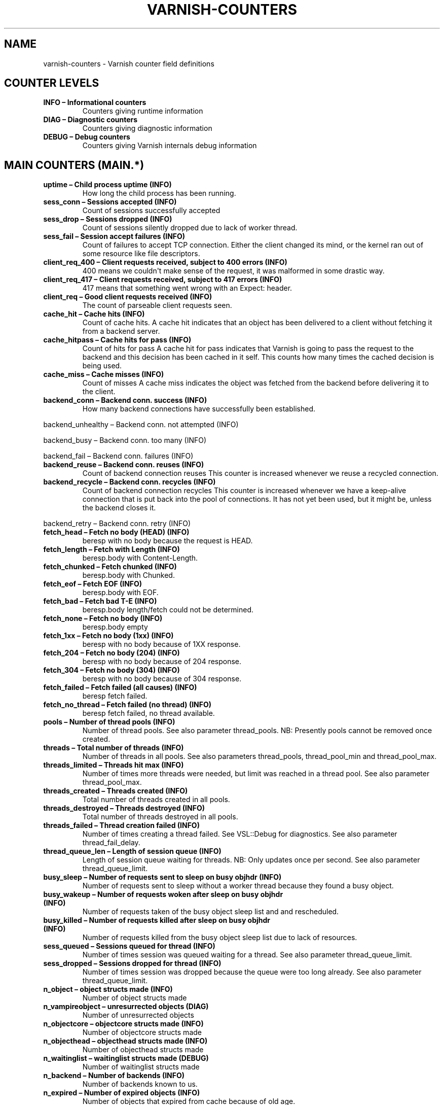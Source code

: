 .\" Man page generated from reStructuredText.
.
.TH VARNISH-COUNTERS 7 "" "" ""
.SH NAME
varnish-counters \- Varnish counter field definitions
.
.nr rst2man-indent-level 0
.
.de1 rstReportMargin
\\$1 \\n[an-margin]
level \\n[rst2man-indent-level]
level margin: \\n[rst2man-indent\\n[rst2man-indent-level]]
-
\\n[rst2man-indent0]
\\n[rst2man-indent1]
\\n[rst2man-indent2]
..
.de1 INDENT
.\" .rstReportMargin pre:
. RS \\$1
. nr rst2man-indent\\n[rst2man-indent-level] \\n[an-margin]
. nr rst2man-indent-level +1
.\" .rstReportMargin post:
..
.de UNINDENT
. RE
.\" indent \\n[an-margin]
.\" old: \\n[rst2man-indent\\n[rst2man-indent-level]]
.nr rst2man-indent-level -1
.\" new: \\n[rst2man-indent\\n[rst2man-indent-level]]
.in \\n[rst2man-indent\\n[rst2man-indent-level]]u
..
.SH COUNTER LEVELS
.INDENT 0.0
.TP
.B INFO – Informational counters
Counters giving runtime information
.TP
.B DIAG – Diagnostic counters
Counters giving diagnostic information
.TP
.B DEBUG – Debug counters
Counters giving Varnish internals debug information
.UNINDENT
.SH MAIN COUNTERS (MAIN.*)
.INDENT 0.0
.TP
.B uptime – Child process uptime (INFO)
How long the child process has been running.
.TP
.B sess_conn – Sessions accepted (INFO)
Count of sessions successfully accepted
.TP
.B sess_drop – Sessions dropped (INFO)
Count of sessions silently dropped due to lack of worker thread.
.TP
.B sess_fail – Session accept failures (INFO)
Count of failures to accept TCP connection.  Either the client changed its mind, or the kernel ran out of some resource like file descriptors.
.TP
.B client_req_400 – Client requests received, subject to 400 errors (INFO)
400 means we couldn\(aqt make sense of the request, it was malformed in some drastic way.
.TP
.B client_req_417 – Client requests received, subject to 417 errors (INFO)
417 means that something went wrong with an Expect: header.
.TP
.B client_req – Good client requests received (INFO)
The count of parseable client requests seen.
.TP
.B cache_hit – Cache hits (INFO)
Count of cache hits.   A cache hit indicates that an object has been delivered to a  client without fetching it from a backend server.
.TP
.B cache_hitpass – Cache hits for pass (INFO)
Count of hits for pass  A cache hit for pass indicates that Varnish is going to  pass the request to the backend and this decision has been   cached in it self. This counts how many times the cached   decision is being used.
.TP
.B cache_miss – Cache misses (INFO)
Count of misses  A cache miss indicates the object was fetched from the  backend before delivering it to the client.
.TP
.B backend_conn – Backend conn. success (INFO)
How many backend connections have successfully been established.
.UNINDENT
.sp
backend_unhealthy – Backend conn. not attempted (INFO)
.sp
backend_busy – Backend conn. too many (INFO)
.sp
backend_fail – Backend conn. failures (INFO)
.INDENT 0.0
.TP
.B backend_reuse – Backend conn. reuses (INFO)
Count of backend connection reuses  This counter is increased whenever we reuse a recycled connection.
.TP
.B backend_recycle – Backend conn. recycles (INFO)
Count of backend connection recycles  This counter is increased whenever we have a keep\-alive  connection that is put back into the pool of connections.  It has not yet been used, but it might be, unless the backend  closes it.
.UNINDENT
.sp
backend_retry – Backend conn. retry (INFO)
.INDENT 0.0
.TP
.B fetch_head – Fetch no body (HEAD) (INFO)
beresp with no body because the request is HEAD.
.TP
.B fetch_length – Fetch with Length (INFO)
beresp.body with Content\-Length.
.TP
.B fetch_chunked – Fetch chunked (INFO)
beresp.body with Chunked.
.TP
.B fetch_eof – Fetch EOF (INFO)
beresp.body with EOF.
.TP
.B fetch_bad – Fetch bad T\-E (INFO)
beresp.body length/fetch could not be determined.
.TP
.B fetch_none – Fetch no body (INFO)
beresp.body empty
.TP
.B fetch_1xx – Fetch no body (1xx) (INFO)
beresp with no body because of 1XX response.
.TP
.B fetch_204 – Fetch no body (204) (INFO)
beresp with no body because of 204 response.
.TP
.B fetch_304 – Fetch no body (304) (INFO)
beresp with no body because of 304 response.
.TP
.B fetch_failed – Fetch failed (all causes) (INFO)
beresp fetch failed.
.TP
.B fetch_no_thread – Fetch failed (no thread) (INFO)
beresp fetch failed, no thread available.
.TP
.B pools – Number of thread pools (INFO)
Number of thread pools.  See also parameter thread_pools.  NB: Presently pools cannot be removed once created.
.TP
.B threads – Total number of threads (INFO)
Number of threads in all pools.  See also parameters thread_pools, thread_pool_min and thread_pool_max.
.TP
.B threads_limited – Threads hit max (INFO)
Number of times more threads were needed, but limit was reached in a thread pool.  See also parameter thread_pool_max.
.TP
.B threads_created – Threads created (INFO)
Total number of threads created in all pools.
.TP
.B threads_destroyed – Threads destroyed (INFO)
Total number of threads destroyed in all pools.
.TP
.B threads_failed – Thread creation failed (INFO)
Number of times creating a thread failed.  See VSL::Debug for diagnostics.  See also parameter thread_fail_delay.
.TP
.B thread_queue_len – Length of session queue (INFO)
Length of session queue waiting for threads.  NB: Only updates once per second.  See also parameter thread_queue_limit.
.TP
.B busy_sleep – Number of requests sent to sleep on busy objhdr (INFO)
Number of requests sent to sleep without a worker thread because they found a busy object.
.TP
.B busy_wakeup – Number of requests woken after sleep on busy objhdr (INFO)
Number of requests taken of the busy object sleep list and and rescheduled.
.TP
.B busy_killed – Number of requests killed after sleep on busy objhdr (INFO)
Number of requests killed from the busy object sleep list due to lack of resources.
.TP
.B sess_queued – Sessions queued for thread (INFO)
Number of times session was queued waiting for a thread.  See also parameter thread_queue_limit.
.TP
.B sess_dropped – Sessions dropped for thread (INFO)
Number of times session was dropped because the queue were too long already. See also parameter thread_queue_limit.
.TP
.B n_object – object structs made (INFO)
Number of object structs made
.TP
.B n_vampireobject – unresurrected objects (DIAG)
Number of unresurrected objects
.TP
.B n_objectcore – objectcore structs made (INFO)
Number of objectcore structs made
.TP
.B n_objecthead – objecthead structs made (INFO)
Number of objecthead structs made
.TP
.B n_waitinglist – waitinglist structs made (DEBUG)
Number of waitinglist structs made
.TP
.B n_backend – Number of backends (INFO)
Number of backends known to us.
.TP
.B n_expired – Number of expired objects (INFO)
Number of objects that expired from cache because of old age.
.TP
.B n_lru_nuked – Number of LRU nuked objects (INFO)
How many objects have been forcefully evicted from storage to make room for a new object.
.TP
.B n_lru_moved – Number of LRU moved objects (DIAG)
Number of move operations done on the LRU list.
.UNINDENT
.sp
losthdr – HTTP header overflows (INFO)
.sp
s_sess – Total sessions seen (INFO)
.sp
s_req – Total requests seen (INFO)
.sp
s_pipe – Total pipe sessions seen (INFO)
.sp
s_pass – Total pass\-ed requests seen (INFO)
.sp
s_fetch – Total backend fetches initiated (INFO)
.sp
s_synth – Total synthethic responses made (INFO)
.INDENT 0.0
.TP
.B s_req_hdrbytes – Request header bytes (INFO)
Total request header bytes received
.TP
.B s_req_bodybytes – Request body bytes (INFO)
Total request body bytes received
.TP
.B s_resp_hdrbytes – Response header bytes (INFO)
Total response header bytes transmitted
.TP
.B s_resp_bodybytes – Response body bytes (INFO)
Total response body bytes transmitted
.TP
.B s_pipe_hdrbytes – Pipe request header bytes (INFO)
Total request bytes received for piped sessions
.TP
.B s_pipe_in – Piped bytes from client (INFO)
Total number of bytes forwarded from clients in pipe sessions
.TP
.B s_pipe_out – Piped bytes to client (INFO)
Total number of bytes forwarded to clients in pipe sessions
.UNINDENT
.sp
sess_closed – Session Closed (INFO)
.INDENT 0.0
.TP
.B sess_closed_err – Session Closed with error (INFO)
Total number of sessions closed with errors. See sc_* diag counters for detailed breakdown
.UNINDENT
.sp
sess_readahead – Session Read Ahead (INFO)
.INDENT 0.0
.TP
.B sess_herd – Session herd (DIAG)
Number of times the timeout_linger triggered
.TP
.B sc_rem_close – Session OK  REM_CLOSE (DIAG)
Number of session closes with REM_CLOSE (Client Closed)
.TP
.B sc_req_close – Session OK  REQ_CLOSE (DIAG)
Number of session closes with REQ_CLOSE (Client requested close)
.TP
.B sc_req_http10 – Session Err REQ_HTTP10 (DIAG)
Number of session closes with Error REQ_HTTP10 (Proto < HTTP/1.1)
.TP
.B sc_rx_bad – Session Err RX_BAD (DIAG)
Number of session closes with Error RX_BAD (Received bad req/resp)
.TP
.B sc_rx_body – Session Err RX_BODY (DIAG)
Number of session closes with Error RX_BODY (Failure receiving req.body)
.TP
.B sc_rx_junk – Session Err RX_JUNK (DIAG)
Number of session closes with Error RX_JUNK (Received junk data)
.TP
.B sc_rx_overflow – Session Err RX_OVERFLOW (DIAG)
Number of session closes with Error RX_OVERFLOW (Received buffer overflow)
.TP
.B sc_rx_timeout – Session Err RX_TIMEOUT (DIAG)
Number of session closes with Error RX_TIMEOUT (Receive timeout)
.TP
.B sc_tx_pipe – Session OK  TX_PIPE (DIAG)
Number of session closes with TX_PIPE (Piped transaction)
.TP
.B sc_tx_error – Session Err TX_ERROR (DIAG)
Number of session closes with Error TX_ERROR (Error transaction)
.TP
.B sc_tx_eof – Session OK  TX_EOF (DIAG)
Number of session closes with TX_EOF (EOF transmission)
.TP
.B sc_resp_close – Session OK  RESP_CLOSE (DIAG)
Number of session closes with RESP_CLOSE (Backend/VCL requested close)
.TP
.B sc_overload – Session Err OVERLOAD (DIAG)
Number of session closes with Error OVERLOAD (Out of some resource)
.TP
.B sc_pipe_overflow – Session Err PIPE_OVERFLOW (DIAG)
Number of session closes with Error PIPE_OVERFLOW (Session pipe overflow)
.TP
.B sc_range_short – Session Err RANGE_SHORT (DIAG)
Number of session closes with Error RANGE_SHORT (Insufficient data for range)
.UNINDENT
.sp
shm_records – SHM records (DIAG)
.sp
shm_writes – SHM writes (DIAG)
.sp
shm_flushes – SHM flushes due to overflow (DIAG)
.sp
shm_cont – SHM MTX contention (DIAG)
.sp
shm_cycles – SHM cycles through buffer (DIAG)
.sp
backend_req – Backend requests made (INFO)
.sp
n_vcl – Number of loaded VCLs in total (INFO)
.sp
n_vcl_avail – Number of VCLs available (DIAG)
.sp
n_vcl_discard – Number of discarded VCLs (DIAG)
.INDENT 0.0
.TP
.B bans – Count of bans (INFO)
Number of all bans in system, including bans superseded by newer bans and bans already checked by the ban\-lurker.
.TP
.B bans_completed – Number of bans marked \(aqcompleted\(aq (DIAG)
Number of bans which are no longer active, either because they got checked by the ban\-lurker or superseded by newer identical bans.
.TP
.B bans_obj – Number of bans using obj.* (DIAG)
Number of bans which use obj.* variables.  These bans can possibly be washed by the ban\-lurker.
.TP
.B bans_req – Number of bans using req.* (DIAG)
Number of bans which use req.* variables.  These bans can not be washed by the ban\-lurker.
.TP
.B bans_added – Bans added (DIAG)
Counter of bans added to ban list.
.TP
.B bans_deleted – Bans deleted (DIAG)
Counter of bans deleted from ban list.
.TP
.B bans_tested – Bans tested against objects (lookup) (DIAG)
Count of how many bans and objects have been tested against each other during hash lookup.
.TP
.B bans_obj_killed – Objects killed by bans (lookup) (DIAG)
Number of objects killed by bans during object lookup.
.TP
.B bans_lurker_tested – Bans tested against objects (lurker) (DIAG)
Count of how many bans and objects have been tested against each other by the ban\-lurker.
.TP
.B bans_tests_tested – Ban tests tested against objects (lookup) (DIAG)
Count of how many tests and objects have been tested against each other during lookup.  \(aqban req.url == foo && req.http.host == bar\(aq counts as one in \(aqbans_tested\(aq and as two in \(aqbans_tests_tested\(aq
.TP
.B bans_lurker_tests_tested – Ban tests tested against objects (lurker) (DIAG)
Count of how many tests and objects have been tested against each other by the ban\-lurker.  \(aqban req.url == foo && req.http.host == bar\(aq counts as one in \(aqbans_tested\(aq and as two in \(aqbans_tests_tested\(aq
.TP
.B bans_lurker_obj_killed – Objects killed by bans (lurker) (DIAG)
Number of objects killed by ban\-lurker.
.TP
.B bans_dups – Bans superseded by other bans (DIAG)
Count of bans replaced by later identical bans.
.TP
.B bans_lurker_contention – Lurker gave way for lookup (DIAG)
Number of times the ban\-lurker had to wait for lookups.
.TP
.B bans_persisted_bytes – Bytes used by the persisted ban lists (DIAG)
Number of bytes used by the persisted ban lists.
.TP
.B bans_persisted_fragmentation – Extra bytes in persisted ban lists due to fragmentation (DIAG)
Number of extra bytes accumulated through dropped and completed bans in the persistent ban lists.
.UNINDENT
.sp
n_purges – Number of purge operations executed (INFO)
.sp
n_obj_purged – Number of purged objects (INFO)
.INDENT 0.0
.TP
.B exp_mailed – Number of objects mailed to expiry thread (DIAG)
Number of objects mailed to expiry thread for handling.
.TP
.B exp_received – Number of objects received by expiry thread (DIAG)
Number of objects received by expiry thread for handling.
.UNINDENT
.sp
hcb_nolock – HCB Lookups without lock (DEBUG)
.sp
hcb_lock – HCB Lookups with lock (DEBUG)
.sp
hcb_insert – HCB Inserts (DEBUG)
.sp
esi_errors – ESI parse errors (unlock) (DIAG)
.sp
esi_warnings – ESI parse warnings (unlock) (DIAG)
.sp
vmods – Loaded VMODs (INFO)
.sp
n_gzip – Gzip operations (INFO)
.sp
n_gunzip – Gunzip operations (INFO)
.INDENT 0.0
.TP
.B vsm_free – Free VSM space (DIAG)
Number of bytes free in the shared memory used to communicate with tools like varnishstat, varnishlog etc.
.TP
.B vsm_used – Used VSM space (DIAG)
Number of bytes used in the shared memory used to communicate with tools like varnishstat, varnishlog etc.
.TP
.B vsm_cooling – Cooling VSM space (DEBUG)
Number of bytes which will soon (max 1 minute) be freed in the shared memory used to communicate with tools like varnishstat, varnishlog etc.
.TP
.B vsm_overflow – Overflow VSM space (DIAG)
Number of bytes which does not fit in the shared memory used to communicate with tools like varnishstat, varnishlog etc. If this counter is not zero, consider increasing the runtime variable vsm_space.
.TP
.B vsm_overflowed – Overflowed VSM space (DIAG)
Total number of bytes which did not fit in the shared memory used to communicate with tools like varnishstat, varnishlog etc. If this counter is not zero, consider increasing the runtime variable vsm_space.
.UNINDENT
.SH MANAGEMENT PROCESS COUNTERS (MGT.*)
.INDENT 0.0
.TP
.B uptime – Management process uptime (INFO)
Uptime in seconds of the management process
.TP
.B child_start – Child process started (DIAG)
Number of times the child process has been started
.TP
.B child_exit – Child process normal exit (DIAG)
Number of times the child process has been cleanly stopped
.TP
.B child_stop – Child process unexpected exit (DIAG)
Number of times the child process has exited with an unexpected return code
.TP
.B child_died – Child process died (signal) (DIAG)
Number of times the child process has died due to signals
.TP
.B child_dump – Child process core dumped (DIAG)
Number of times the child process has produced core dumps
.TP
.B child_panic – Child process panic (DIAG)
Number of times the management process has caught a child panic
.UNINDENT
.SH PER MEMORY POOL COUNTERS (MEMPOOL.*)
.sp
live – In use (DEBUG)
.sp
pool – In Pool (DEBUG)
.sp
sz_wanted – Size requested (DEBUG)
.sp
sz_actual – Size allocated (DEBUG)
.sp
allocs – Allocations (DEBUG)
.sp
frees – Frees (DEBUG)
.sp
recycle – Recycled from pool (DEBUG)
.sp
timeout – Timed out from pool (DEBUG)
.sp
toosmall – Too small to recycle (DEBUG)
.sp
surplus – Too many for pool (DEBUG)
.sp
randry – Pool ran dry (DEBUG)
.SH PER MALLOC STORAGE COUNTERS (SMA.*)
.INDENT 0.0
.TP
.B c_req – Allocator requests (INFO)
Number of times the storage has been asked to provide a storage segment.
.TP
.B c_fail – Allocator failures (INFO)
Number of times the storage has failed to provide a storage segment.
.TP
.B c_bytes – Bytes allocated (INFO)
Number of total bytes allocated by this storage.
.TP
.B c_freed – Bytes freed (INFO)
Number of total bytes returned to this storage.
.TP
.B g_alloc – Allocations outstanding (INFO)
Number of storage allocations outstanding.
.TP
.B g_bytes – Bytes outstanding (INFO)
Number of bytes allocated from the storage.
.TP
.B g_space – Bytes available (INFO)
Number of bytes left in the storage.
.UNINDENT
.SH PER FILE STORAGE COUNTERS (SMF.*)
.INDENT 0.0
.TP
.B c_req – Allocator requests (INFO)
Number of times the storage has been asked to provide a storage segment.
.TP
.B c_fail – Allocator failures (INFO)
Number of times the storage has failed to provide a storage segment.
.TP
.B c_bytes – Bytes allocated (INFO)
Number of total bytes allocated by this storage.
.TP
.B c_freed – Bytes freed (INFO)
Number of total bytes returned to this storage.
.TP
.B g_alloc – Allocations outstanding (INFO)
Number of storage allocations outstanding.
.TP
.B g_bytes – Bytes outstanding (INFO)
Number of bytes allocated from the storage.
.TP
.B g_space – Bytes available (INFO)
Number of bytes left in the storage.
.UNINDENT
.sp
g_smf – N struct smf (INFO)
.sp
g_smf_frag – N small free smf (INFO)
.sp
g_smf_large – N large free smf (INFO)
.SH PER BACKEND COUNTERS (VBE.*)
.sp
happy – Happy health probes (INFO)
.INDENT 0.0
.TP
.B bereq_hdrbytes – Request header bytes (INFO)
Total backend request header bytes sent
.TP
.B bereq_bodybytes – Request body bytes (INFO)
Total backend request body bytes sent
.TP
.B beresp_hdrbytes – Response header bytes (INFO)
Total backend response header bytes received
.TP
.B beresp_bodybytes – Response body bytes (INFO)
Total backend response body bytes received
.TP
.B pipe_hdrbytes – Pipe request header bytes (INFO)
Total request bytes sent for piped sessions
.TP
.B pipe_out – Piped bytes to backend (INFO)
Total number of bytes forwarded to backend in pipe sessions
.TP
.B pipe_in – Piped bytes from backend (INFO)
Total number of bytes forwarded from backend in pipe sessions
.UNINDENT
.sp
conn – Concurrent connections to backend (INFO)
.sp
req – Backend requests sent (INFO)
.SH LOCK COUNTERS (LCK.*)
.sp
creat – Created locks (DEBUG)
.sp
destroy – Destroyed locks (DEBUG)
.sp
locks – Lock Operations (DEBUG)
.SH AUTHORS
.sp
This man page was written by Lasse Karstensen, using content from vsc2rst
written by Tollef Fog Heen.
.\" Generated by docutils manpage writer.
.
